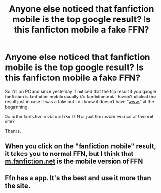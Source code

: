 #+TITLE: Anyone else noticed that fanfiction mobile is the top google result? Is this fanficton mobile a fake FFN?

* Anyone else noticed that fanfiction mobile is the top google result? Is this fanficton mobile a fake FFN?
:PROPERTIES:
:Author: We_Are_Venom_99
:Score: 1
:DateUnix: 1608818272.0
:DateShort: 2020-Dec-24
:FlairText: Misc
:END:
So i'm on PC and since yesterday if noticed that the top result if you google fanfiction is fanfiction mobile usually it's fanfiction.net. I haven't clicked the result just in case it was a fake but I do know it doesn't have "[[http://www.][www.]]" at the begainning.

So is the fanfiction mobile a fake FFN or just the mobile version of the real site?

Thanks.


** When you click on the "fanfiction mobile" result, it takes you to normal FFN, but I think that [[https://m.fanfiction.net][m.fanfiction.net]] is the mobile version of FFN
:PROPERTIES:
:Author: 4143636
:Score: 3
:DateUnix: 1608822943.0
:DateShort: 2020-Dec-24
:END:


** Ffn has a app. It's the best and use it more than the site.
:PROPERTIES:
:Author: SandySander27
:Score: 0
:DateUnix: 1608826866.0
:DateShort: 2020-Dec-24
:END:

